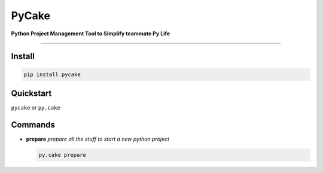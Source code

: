 =========================
PyCake
=========================

|Pypi Release| |Python Version| |Build Status| |Coverage Status|

**Python Project Management Tool to Simplify teammate Py Life**

------------

Install
----------

.. code-block:: bash

    pip install pycake


Quickstart
----------
``pycake`` or ``py.cake``


Commands
----------

- **prepare**   *prepare all the stuff to start a new python project*
  
  .. code-block:: bash

    py.cake prepare


.. |Pypi Release| image:: https://img.shields.io/pypi/v/pycake.svg
.. |Python Version| image:: https://img.shields.io/pypi/pyversions/pycake.svg
.. |Build Status| image:: https://travis-ci.org/chuter/pycake.svg?branch=master
.. |Coverage Status| image:: https://codecov.io/gh/chuter/pycake/branch/master/graph/badge.svg
  :target: https://codecov.io/gh/chuter/pycake